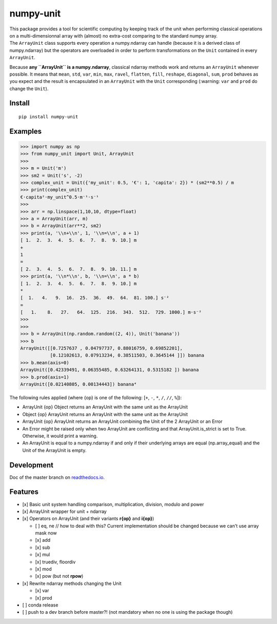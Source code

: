 numpy-unit
==========

|Build Status| |Documentation Status| |PyPI version| |codecov| |license|

| This package provides a tool for scientific computing by keeping track
  of the unit when performing classical operations on a
  multi-dimensionnal array with (almost) no extra-cost comparing to the
  standard numpy array.
| The ``ArrayUnit`` class supports every operation a numpy.ndarray can
  handle (because it is a derived class of numpy.ndarray) but the
  operators are overloaded in order to perform transformations on the
  ``Unit`` contained in every ``ArrayUnit``.

Because **any ``ArrayUnit`` is a numpy.ndarray**, classical ndarray
methods work and returns an ``ArrayUnit`` whenever possible. It means
that ``mean``, ``std``, ``var``, ``min``, ``max``, ``ravel``,
``flatten``, ``fill``, ``reshape``, ``diagonal``, ``sum``, ``prod``
behaves as you expect and the result is encapsulated in an ``ArrayUnit``
with the ``Unit`` corresponding (:warning: ``var`` and ``prod`` do
change the ``Unit``).

Install
-------

::

    pip install numpy-unit

Examples
--------

.. code:: python

    >>> import numpy as np
    >>> from numpy_unit import Unit, ArrayUnit
    >>> 
    >>> m = Unit('m')
    >>> sm2 = Unit('s', -2)
    >>> complex_unit = Unit({'my_unit': 0.5, '€': 1, 'capita': 2}) * (sm2**0.5) / m
    >>> print(complex_unit)
    €·capita²·my_unit^0.5·m⁻¹·s⁻¹
    >>>
    >>> arr = np.linspace(1,10,10, dtype=float)
    >>> a = ArrayUnit(arr, m)
    >>> b = ArrayUnit(arr**2, sm2)
    >>> print(a, '\\n+\\n', 1, '\\n=\\n', a + 1)
    [ 1.  2.  3.  4.  5.  6.  7.  8.  9. 10.] m
    +
    1 
    =
    [ 2.  3.  4.  5.  6.  7.  8.  9. 10. 11.] m
    >>> print(a, '\\n*\\n', b, '\\n=\\n', a * b)
    [ 1.  2.  3.  4.  5.  6.  7.  8.  9. 10.] m
    *
    [  1.   4.   9.  16.  25.  36.  49.  64.  81. 100.] s⁻²
    =
    [   1.    8.   27.   64.  125.  216.  343.  512.  729. 1000.] m·s⁻²
    >>>
    >>>
    >>> b = ArrayUnit(np.random.random((2, 4)), Unit('banana'))
    >>> b
    ArrayUnit([[0.7257637 , 0.04797737, 0.88016759, 0.69852201],
               [0.12102613, 0.07913234, 0.38511503, 0.3645144 ]]) banana
    >>> b.mean(axis=0)
    ArrayUnit([0.42339491, 0.06355485, 0.63264131, 0.5315182 ]) banana
    >>> b.prod(axis=1)
    ArrayUnit([0.02140805, 0.00134443]) banana⁴

The following rules applied (where {op} is one of the following: [``+``,
``-``, ``*``, ``/``, ``//``, ``%``]):

-  ArrayUnit {op} Object returns an ArrayUnit with the same unit as the
   ArrayUnit
-  Object {op} ArrayUnit returns an ArrayUnit with the same unit as the
   ArrayUnit
-  ArrayUnit {op} ArrayUnit returns an ArrayUnit combining the Unit of
   the 2 ArrayUnit or an Error
-  An Error might be raised only when two ArrayUnit are conflicting and
   that ArrayUnit.is\_strict is set to True. Otherwise, it would print a
   warning.
-  An ArrayUnit is equal to a numpy.ndarray if and only if their
   underlying arrays are equal (np.array\_equal) and the Unit of the
   ArrayUnit is empty.

Development
-----------

Doc of the master branch on
`readthedocs.io <https://numpy-unit.readthedocs.io/en/latest/>`__.

Features
--------

-  [x] Basic unit system handling comparison, multiplication, division,
   modulo and power
-  [x] ArrayUnit wrapper for unit + ndarray
-  [x] Operators on ArrayUnit (and their variants **r{op}** and
   **i{op}**)

   -  [ ] eq, ne // how to deal with this? Current implementation should
      be changed because we can't use array mask now
   -  [x] add
   -  [x] sub
   -  [x] mul
   -  [x] truediv, floordiv
   -  [x] mod
   -  [x] pow (but not **rpow**)

-  [x] Rewrite ndarray methods changing the Unit

   -  [x] var
   -  [x] prod

-  [ ] conda release
-  [ ] push to a dev branch before master?! (not mandatory when no one
   is using the package though)

.. |Build Status| image:: https://travis-ci.org/politinsa/numpy-unit.svg?branch=master
   :target: https://travis-ci.org/politinsa/numpy-unit
.. |Documentation Status| image:: https://readthedocs.org/projects/numpy-unit/badge/?version=latest
   :target: https://numpy-unit.readthedocs.io/en/latest/?badge=latest
.. |PyPI version| image:: https://badge.fury.io/py/numpy-unit.svg
   :target: https://badge.fury.io/py/numpy-unit
.. |codecov| image:: https://codecov.io/gh/politinsa/numpy-unit/branch/master/graph/badge.svg
   :target: https://codecov.io/gh/politinsa/numpy-unit
.. |license| image:: https://img.shields.io/badge/license-Unlicense-blue
   :target: https://github.com/politinsa/numpy-unit/blob/master/LICENSE
